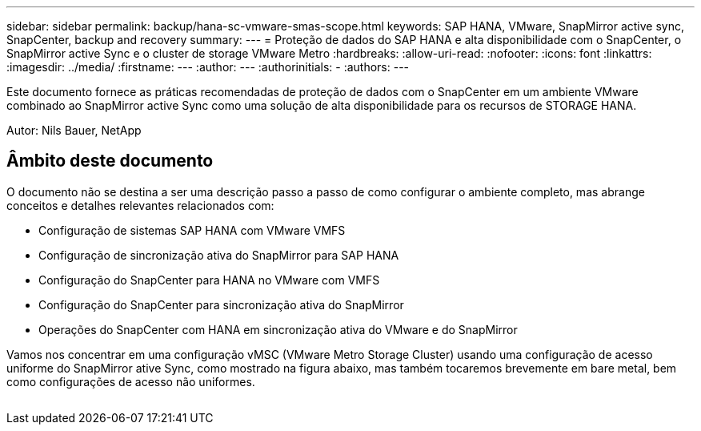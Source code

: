 ---
sidebar: sidebar 
permalink: backup/hana-sc-vmware-smas-scope.html 
keywords: SAP HANA, VMware, SnapMirror active sync, SnapCenter, backup and recovery 
summary:  
---
= Proteção de dados do SAP HANA e alta disponibilidade com o SnapCenter, o SnapMirror active Sync e o cluster de storage VMware Metro
:hardbreaks:
:allow-uri-read: 
:nofooter: 
:icons: font
:linkattrs: 
:imagesdir: ../media/
:firstname: ---
:author: ---
:authorinitials: -
:authors: ---


[role="lead"]
Este documento fornece as práticas recomendadas de proteção de dados com o SnapCenter em um ambiente VMware combinado ao SnapMirror active Sync como uma solução de alta disponibilidade para os recursos de STORAGE HANA.

Autor: Nils Bauer, NetApp



== Âmbito deste documento

O documento não se destina a ser uma descrição passo a passo de como configurar o ambiente completo, mas abrange conceitos e detalhes relevantes relacionados com:

* Configuração de sistemas SAP HANA com VMware VMFS
* Configuração de sincronização ativa do SnapMirror para SAP HANA
* Configuração do SnapCenter para HANA no VMware com VMFS
* Configuração do SnapCenter para sincronização ativa do SnapMirror
* Operações do SnapCenter com HANA em sincronização ativa do VMware e do SnapMirror


Vamos nos concentrar em uma configuração vMSC (VMware Metro Storage Cluster) usando uma configuração de acesso uniforme do SnapMirror ative Sync, como mostrado na figura abaixo, mas também tocaremos brevemente em bare metal, bem como configurações de acesso não uniformes.

image:sc-saphana-vmware-smas-image1.png[""]
